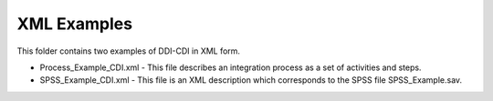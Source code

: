 XML Examples
============

This folder contains two examples of DDI-CDI in XML form.

-  Process_Example_CDI.xml - This file describes an integration process as a
   set of activities and steps.

-  SPSS_Example_CDI.xml - This file is an XML description which corresponds
   to the SPSS file SPSS_Example.sav.
